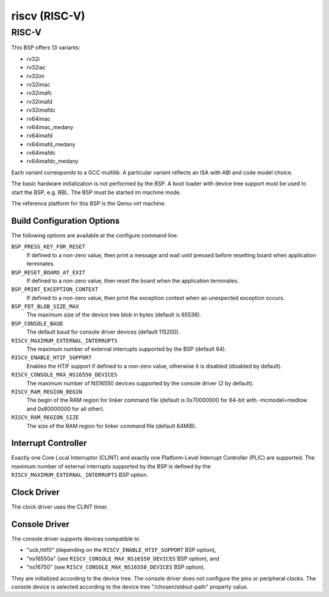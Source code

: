 .. comment SPDX-License-Identifier: CC-BY-SA-4.0
.. comment Copyright (c) 2018 embedded brains GmbH

riscv (RISC-V)
**************

RISC-V
======

This BSP offers 13 variants:

* rv32i

* rv32iac

* rv32im

* rv32imac

* rv32imafc

* rv32imafd

* rv32imafdc

* rv64imac

* rv64imac_medany

* rv64imafd

* rv64imafd_medany

* rv64imafdc

* rv64imafdc_medany

Each variant corresponds to a GCC multilib.  A particular variant reflects an
ISA with ABI and code model choice.

The basic hardware initialization is not performed by the BSP.  A boot loader
with device tree support must be used to start the BSP, e.g. BBL.  The BSP must
be started im machine mode.

The reference platform for this BSP is the Qemu `virt` machine.

Build Configuration Options
---------------------------

The following options are available at the configure command line.

``BSP_PRESS_KEY_FOR_RESET``
    If defined to a non-zero value, then print a message and wait until pressed
    before resetting board when application terminates.

``BSP_RESET_BOARD_AT_EXIT``
    If defined to a non-zero value, then reset the board when the application
    terminates.

``BSP_PRINT_EXCEPTION_CONTEXT``
    If defined to a non-zero value, then print the exception context when an
    unexpected exception occurs.

``BSP_FDT_BLOB_SIZE_MAX``
    The maximum size of the device tree blob in bytes (default is 65536).

``BSP_CONSOLE_BAUD``
    The default baud for console driver devices (default 115200).

``RISCV_MAXIMUM_EXTERNAL_INTERRUPTS``
     The maximum number of external interrupts supported by the BSP (default
     64).

``RISCV_ENABLE_HTIF_SUPPORT``
     Enables the HTIF support if defined to a non-zero value, otherwise it is
     disabled (disabled by default).

``RISCV_CONSOLE_MAX_NS16550_DEVICES``
     The maximum number of NS16550 devices supported by the console driver (2
     by default).

``RISCV_RAM_REGION_BEGIN``
     The begin of the RAM region for linker command file (default is 0x70000000
     for 64-bit with -mcmodel=medlow and 0x80000000 for all other).

``RISCV_RAM_REGION_SIZE``
     The size of the RAM region for linker command file (default 64MiB).

Interrupt Controller
--------------------

Exactly one Core Local Interruptor (CLINT) and exactly one Platform-Level
Interrupt Controller (PLIC) are supported.  The maximum number of external
interrupts supported by the BSP is defined by the
``RISCV_MAXIMUM_EXTERNAL_INTERRUPTS`` BSP option.

Clock Driver
------------

The clock driver uses the CLINT timer.

Console Driver
--------------

The console driver supports devices compatible to

* "ucb,htif0" (depending on the ``RISCV_ENABLE_HTIF_SUPPORT`` BSP option),

* "ns16550a" (see ``RISCV_CONSOLE_MAX_NS16550_DEVICES`` BSP option), and

* "ns16750" (see ``RISCV_CONSOLE_MAX_NS16550_DEVICES`` BSP option).

They are initialized according to the device tree.  The console driver does not
configure the pins or peripheral clocks.  The console device is selected
according to the device tree "/chosen/stdout-path" property value.
